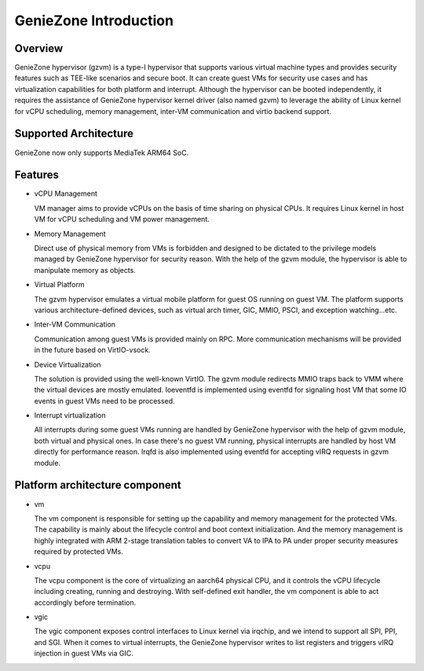 .. SPDX-License-Identifier: GPL-2.0

======================
GenieZone Introduction
======================

Overview
========
GenieZone hypervisor (gzvm) is a type-I hypervisor that supports various virtual
machine types and provides security features such as TEE-like scenarios and
secure boot. It can create guest VMs for security use cases and has
virtualization capabilities for both platform and interrupt. Although the
hypervisor can be booted independently, it requires the assistance of GenieZone
hypervisor kernel driver (also named gzvm) to leverage the ability of Linux
kernel for vCPU scheduling, memory management, inter-VM communication and virtio
backend support.

Supported Architecture
======================
GenieZone now only supports MediaTek ARM64 SoC.

Features
========

- vCPU Management

  VM manager aims to provide vCPUs on the basis of time sharing on physical
  CPUs. It requires Linux kernel in host VM for vCPU scheduling and VM power
  management.

- Memory Management

  Direct use of physical memory from VMs is forbidden and designed to be
  dictated to the privilege models managed by GenieZone hypervisor for security
  reason. With the help of the gzvm module, the hypervisor is able to manipulate
  memory as objects.

- Virtual Platform

  The gzvm hypervisor emulates a virtual mobile platform for guest OS running on
  guest VM. The platform supports various architecture-defined devices, such as
  virtual arch timer, GIC, MMIO, PSCI, and exception watching...etc.

- Inter-VM Communication

  Communication among guest VMs is provided mainly on RPC. More communication
  mechanisms will be provided in the future based on VirtIO-vsock.

- Device Virtualization

  The solution is provided using the well-known VirtIO. The gzvm module redirects
  MMIO traps back to VMM where the virtual devices are mostly emulated.
  Ioeventfd is implemented using eventfd for signaling host VM that some IO
  events in guest VMs need to be processed.

- Interrupt virtualization

  All interrupts during some guest VMs running are handled by GenieZone
  hypervisor with the help of gzvm module, both virtual and physical ones.
  In case there's no guest VM running, physical interrupts are handled by host
  VM directly for performance reason. Irqfd is also implemented using eventfd
  for accepting vIRQ requests in gzvm module.

Platform architecture component
===============================

- vm

  The vm component is responsible for setting up the capability and memory
  management for the protected VMs. The capability is mainly about the lifecycle
  control and boot context initialization. And the memory management is highly
  integrated with ARM 2-stage translation tables to convert VA to IPA to PA
  under proper security measures required by protected VMs.

- vcpu

  The vcpu component is the core of virtualizing an aarch64 physical CPU, and it
  controls the vCPU lifecycle including creating, running and destroying.
  With self-defined exit handler, the vm component is able to act accordingly
  before termination.

- vgic

  The vgic component exposes control interfaces to Linux kernel via irqchip, and
  we intend to support all SPI, PPI, and SGI. When it comes to virtual
  interrupts, the GenieZone hypervisor writes to list registers and triggers
  vIRQ injection in guest VMs via GIC.
